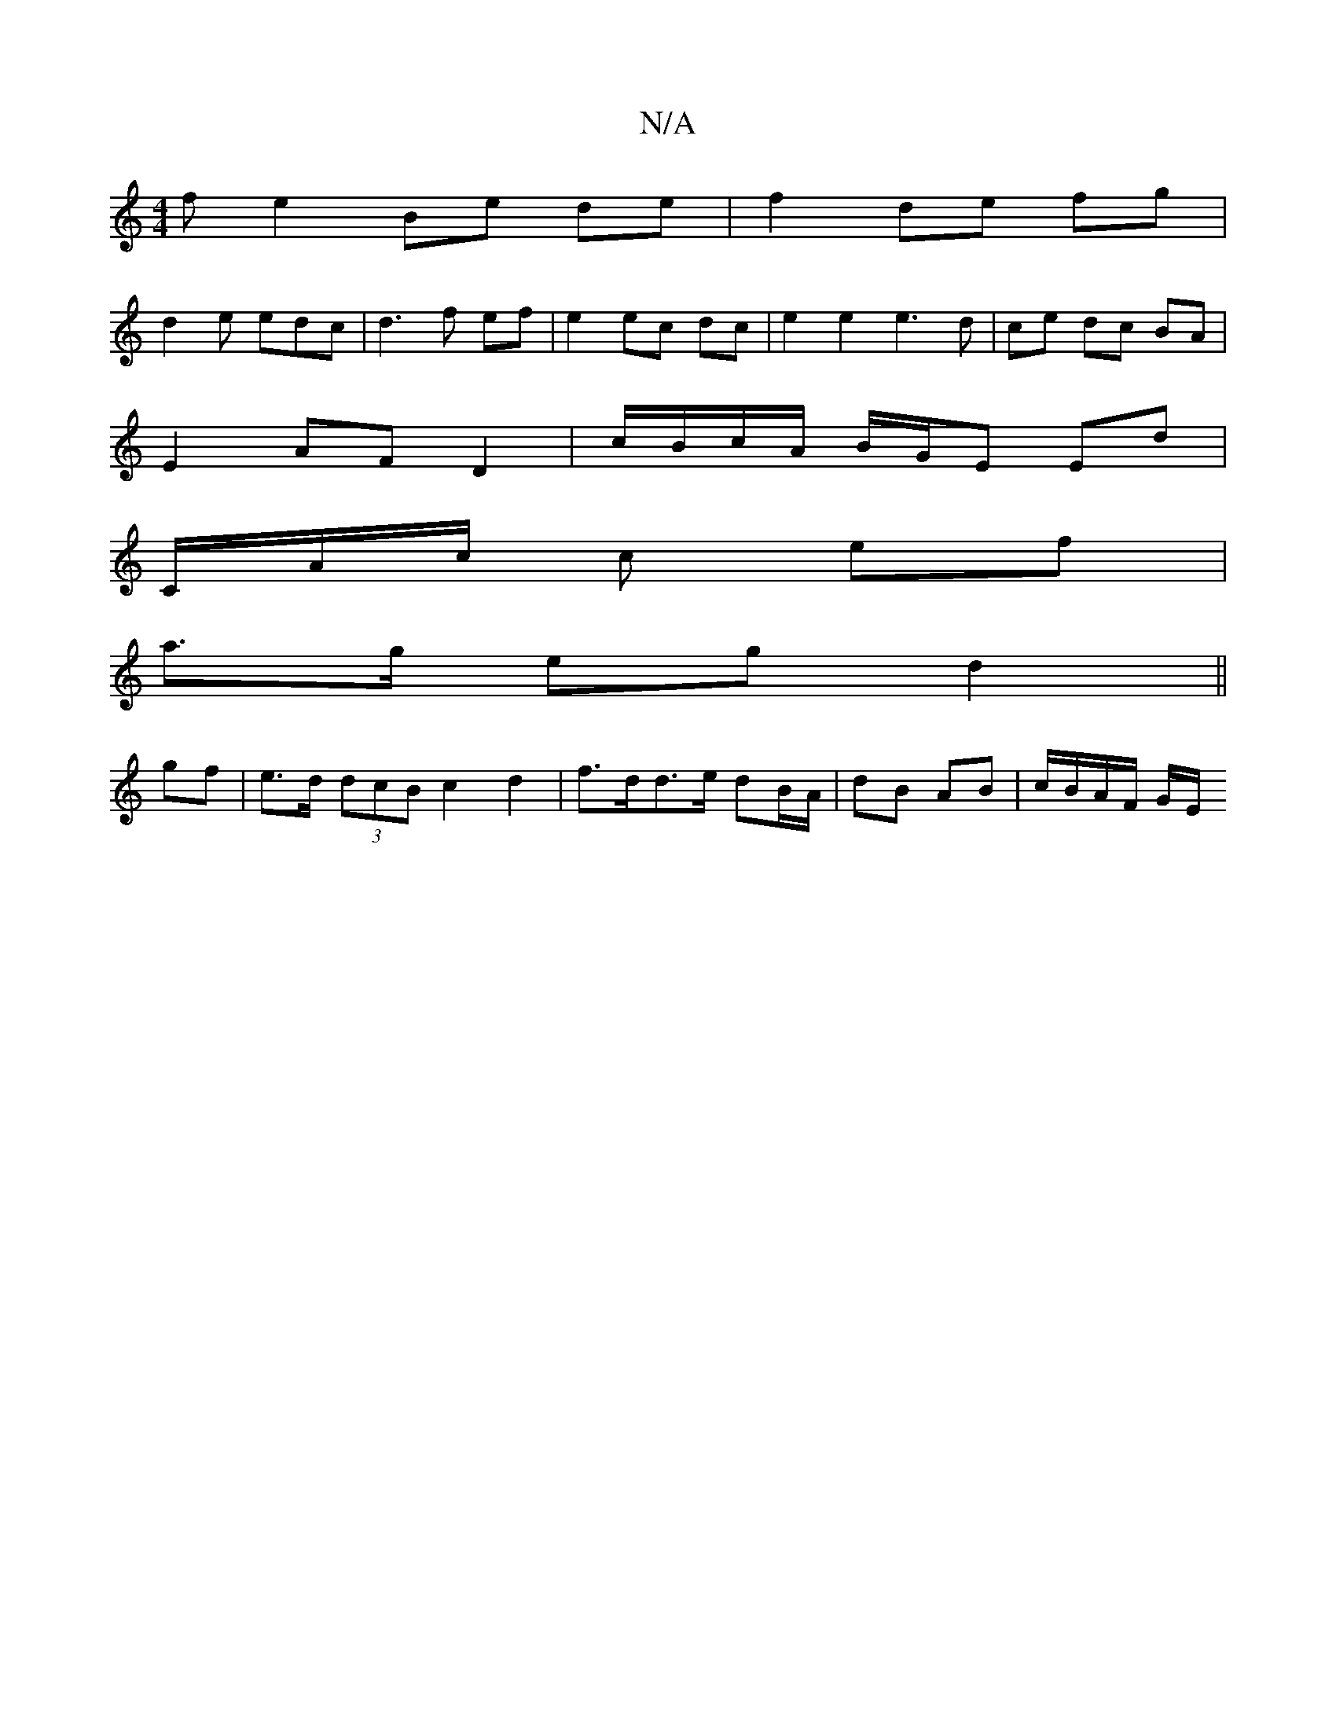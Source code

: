 X:1
T:N/A
M:4/4
R:N/A
K:Cmajor
/f e2 Be de | f2 de fg |
d2 e edc | d3 f ef | e2 ec dc | e2 e2 e3 d |ce dc BA |
E2- AF D2 | c/B/c/A/ B/G/E Ed | 
C/A/c/2 c ef |
a>g eg d2 ||
gf | e>d (3dcB c2 d2 | f>dd>e dB/A/ | dB AB | c/B/A/F/ G/E/